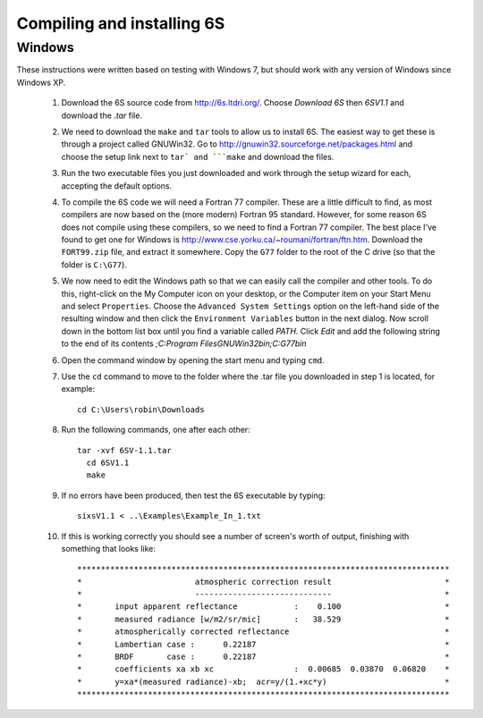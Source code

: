 Compiling and installing 6S
================================

Windows
-------------
These instructions were written based on testing with Windows 7, but should work with any version of Windows since Windows XP.

 1. Download the 6S source code from http://6s.ltdri.org/. Choose *Download 6S* then *6SV1.1* and download the `.tar` file.
 2. We need to download the ``make`` and ``tar`` tools to allow us to install 6S. The easiest way to get these is through a project called GNUWin32. Go to http://gnuwin32.sourceforge.net/packages.html and choose the setup link next to ``tar` and ```make`` and download the files.
 3. Run the two executable files you just downloaded and work through the setup wizard for each, accepting the default options.
 4. To compile the 6S code we will need a Fortran 77 compiler. These are a little difficult to find, as most compilers are now based on the (more modern) Fortran 95 standard. However, for some reason 6S does not compile using these compilers, so we need to find a Fortran 77 compiler. The best place I've found to get one for Windows is http://www.cse.yorku.ca/~roumani/fortran/ftn.htm. Download the ``FORT99.zip`` file, and extract it somewhere. Copy the ``G77`` folder to the root of the C drive (so that the folder is ``C:\G77``).
 5. We now need to edit the Windows path so that we can easily call the compiler and other tools. To do this, right-click on the My Computer icon on your desktop, or the Computer item on your Start Menu and select ``Properties``. Choose the ``Advanced System Settings`` option on the left-hand side of the resulting window and then click the ``Environment Variables`` button in the next dialog. Now scroll down in the bottom list box until you find a variable called `PATH`. Click `Edit` and add the following string to the end of its contents `;C:\Program Files\GNUWin32\bin;C:\G77\bin`
 6. Open the command window by opening the start menu and typing ``cmd``.
 7. Use the ``cd`` command to move to the folder where the .tar file you downloaded in step 1 is located, for example::

      cd C:\Users\robin\Downloads
      
 8. Run the following commands, one after each other::

      tar -xvf 6SV-1.1.tar
    	cd 6SV1.1
    	make
  
 9. If no errors have been produced, then test the 6S executable by typing::

      sixsV1.1 < ..\Examples\Example_In_1.txt
  
 10. If this is working correctly you should see a number of screen's worth of output, finishing with something that looks like::

      *******************************************************************************
      *                        atmospheric correction result                        *
      *                        -----------------------------                        *
      *       input apparent reflectance            :    0.100                      *
      *       measured radiance [w/m2/sr/mic]       :   38.529                      *
      *       atmospherically corrected reflectance                                 *
      *       Lambertian case :      0.22187                                        *
      *       BRDF       case :      0.22187                                        *
      *       coefficients xa xb xc                 :  0.00685  0.03870  0.06820    *
      *       y=xa*(measured radiance)-xb;  acr=y/(1.+xc*y)                         *
      *******************************************************************************